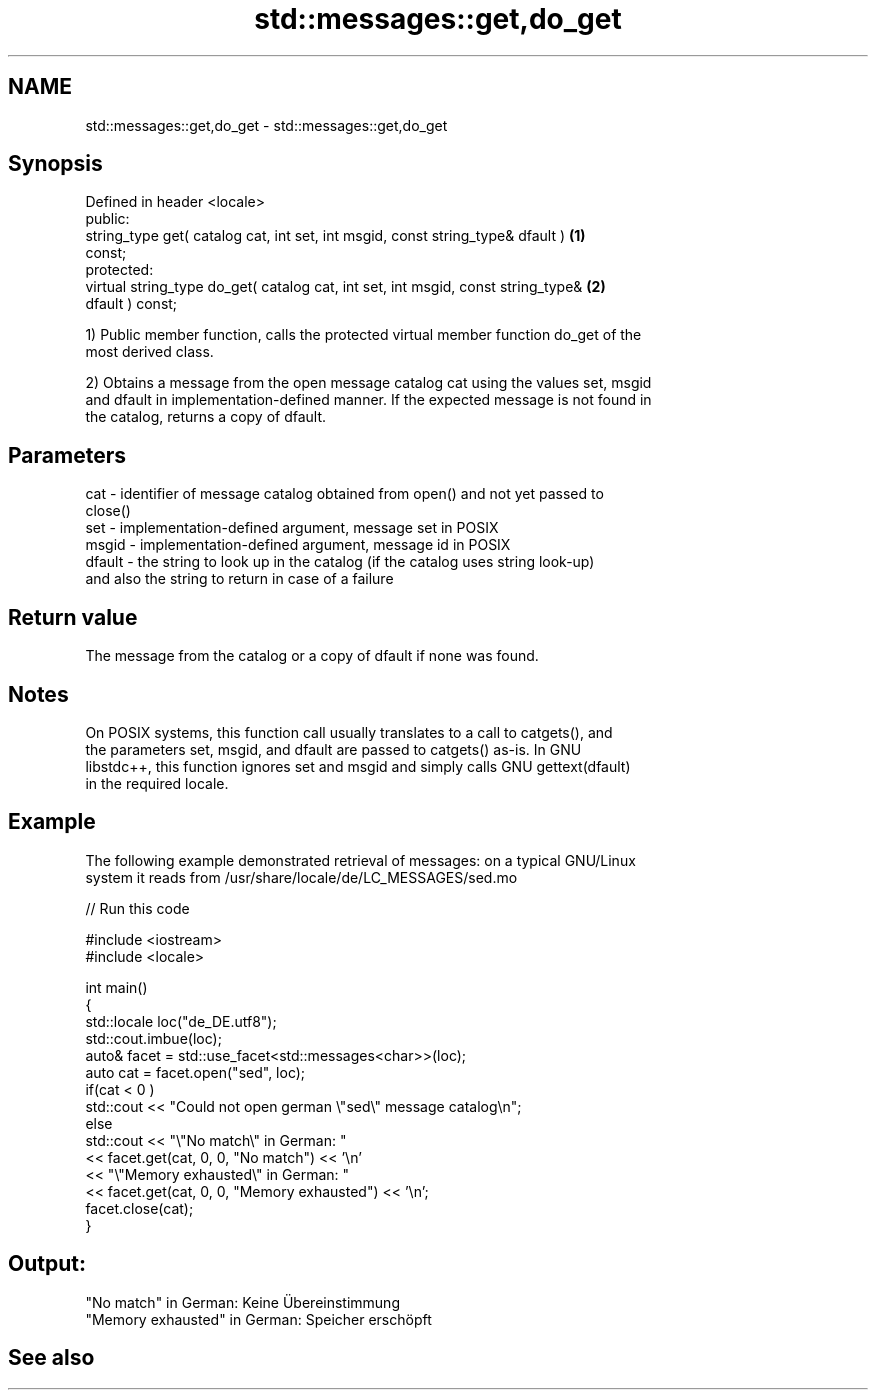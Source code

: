 .TH std::messages::get,do_get 3 "Nov 25 2015" "2.0 | http://cppreference.com" "C++ Standard Libary"
.SH NAME
std::messages::get,do_get \- std::messages::get,do_get

.SH Synopsis
   Defined in header <locale>
   public:
   string_type get( catalog cat, int set, int msgid, const string_type& dfault )   \fB(1)\fP
   const;
   protected:
   virtual string_type do_get( catalog cat, int set, int msgid, const string_type& \fB(2)\fP
   dfault ) const;

   1) Public member function, calls the protected virtual member function do_get of the
   most derived class.

   2) Obtains a message from the open message catalog cat using the values set, msgid
   and dfault in implementation-defined manner. If the expected message is not found in
   the catalog, returns a copy of dfault.

.SH Parameters

   cat    - identifier of message catalog obtained from open() and not yet passed to
            close()
   set    - implementation-defined argument, message set in POSIX
   msgid  - implementation-defined argument, message id in POSIX
   dfault - the string to look up in the catalog (if the catalog uses string look-up)
            and also the string to return in case of a failure

.SH Return value

   The message from the catalog or a copy of dfault if none was found.

.SH Notes

   On POSIX systems, this function call usually translates to a call to catgets(), and
   the parameters set, msgid, and dfault are passed to catgets() as-is. In GNU
   libstdc++, this function ignores set and msgid and simply calls GNU gettext(dfault)
   in the required locale.

.SH Example

   The following example demonstrated retrieval of messages: on a typical GNU/Linux
   system it reads from /usr/share/locale/de/LC_MESSAGES/sed.mo

   
// Run this code

 #include <iostream>
 #include <locale>
  
 int main()
 {
     std::locale loc("de_DE.utf8");
     std::cout.imbue(loc);
     auto& facet = std::use_facet<std::messages<char>>(loc);
     auto cat = facet.open("sed", loc);
     if(cat < 0 )
         std::cout << "Could not open german \\"sed\\" message catalog\\n";
     else
         std::cout << "\\"No match\\" in German: "
                   << facet.get(cat, 0, 0, "No match") << '\\n'
                   << "\\"Memory exhausted\\" in German: "
                   << facet.get(cat, 0, 0, "Memory exhausted") << '\\n';
     facet.close(cat);
 }

.SH Output:

 "No match" in German: Keine Übereinstimmung
 "Memory exhausted" in German: Speicher erschöpft

.SH See also
